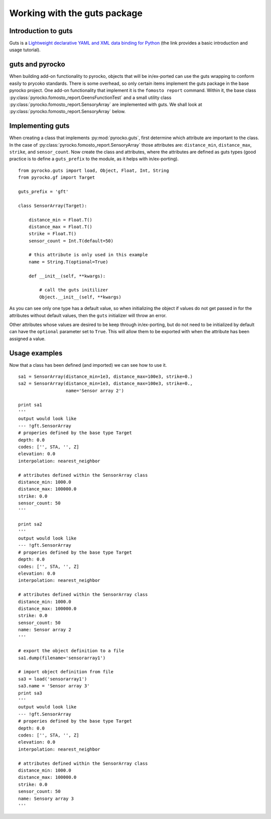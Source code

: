 Working with the guts package
========================================

Introduction to guts
-------------------------------

Guts is a `Lightweight declarative YAML and XML data binding for Python 
<https://github.com/emolch/guts>`_ (the link provides a basic introduction
and usage tutorial).


guts and pyrocko
------------------

When building add-on functionality to pyrocko, objects that will be 
in/ex-ported can use the guts wrapping to conform easily to prycoko standards.  
There is some overhead, so only certain items implement the guts package in 
the base pyrocko project.  One add-on functionality that implement it is the 
``fomosto report`` command.  Within it, the base class 
:py:class:`pyrocko.fomosto_report.GeensFunctionTest` 
and a small utility class :py:class:`pyrocko.fomosto_report.SensoryArray` are 
implemented with guts.  We shall look at 
:py:class:`pyrocko.fomosto_report.SensoryArray` below.

Implementing guts
------------------

When creating a class that implements :py:mod:`pyrocko.guts`, first determine 
which attribute are important to the class.  In the case of 
:py:class:`pyrocko.fomosto_report.SensoryArray` those attributes are: 
``distance_min``, ``distance_max``, ``strike``, and ``sensor_count``.  Now 
create the class and attributes, where the attributes are defined as guts 
types (good practice is to define a ``guts_prefix`` to the module, as it helps 
with in/ex-porting).

::

    from pyrocko.guts import load, Object, Float, Int, String
    from pyrocko.gf import Target

    guts_prefix = 'gft'

    class SensorArray(Target):

        distance_min = Float.T()
        distance_max = Float.T()
        strike = Float.T()
        sensor_count = Int.T(default=50)

        # this attribute is only used in this example
        name = String.T(optional=True)

        def __init__(self, **kwargs):

            # call the guts initilizer
            Object.__init__(self, **kwargs)

As you can see only one type has a default value, so when initializing the 
object if values do not get passed in for the attributes without default 
values, then the ``guts`` initializer will throw an error.

Other attributes whose values are desired to be keep through in/ex-porting, 
but do not need to be initialized by default can have the ``optional`` 
parameter set to ``True``.  This will allow them to be exported with when the 
attribute has been assigned a value.

Usage examples
-----------------

Now that a class has been defined (and imported) we can see how to use it.

::

    sa1 = SensorArray(distance_min=1e3, distance_max=100e3, strike=0.)
    sa2 = SensorArray(distance_min=1e3, distance_max=100e3, strike=0.,
                      name='Sensor array 2')

    print sa1
    '''
    output would look like
    --- !gft.SensorArray
    # properies defined by the base type Target
    depth: 0.0
    codes: ['', STA, '', Z]
    elevation: 0.0
    interpolation: nearest_neighbor

    # attributes defined within the SensorArray class
    distance_min: 1000.0
    distance_max: 100000.0
    strike: 0.0
    sensor_count: 50
    '''

    print sa2
    '''
    output would look like
    --- !gft.SensorArray
    # properies defined by the base type Target
    depth: 0.0
    codes: ['', STA, '', Z]
    elevation: 0.0
    interpolation: nearest_neighbor

    # attributes defined within the SensorArray class
    distance_min: 1000.0
    distance_max: 100000.0
    strike: 0.0
    sensor_count: 50
    name: Sensor array 2
    '''

    # export the object definition to a file
    sa1.dump(filename='sensorarray1')

    # import object definition from file
    sa3 = load('sensorarray1')
    sa3.name = 'Sensor array 3'
    print sa3
    '''
    output would look like
    --- !gft.SensorArray
    # properies defined by the base type Target
    depth: 0.0
    codes: ['', STA, '', Z]
    elevation: 0.0
    interpolation: nearest_neighbor

    # attributes defined within the SensorArray class
    distance_min: 1000.0
    distance_max: 100000.0
    strike: 0.0
    sensor_count: 50
    name: Sensory array 3
    '''

